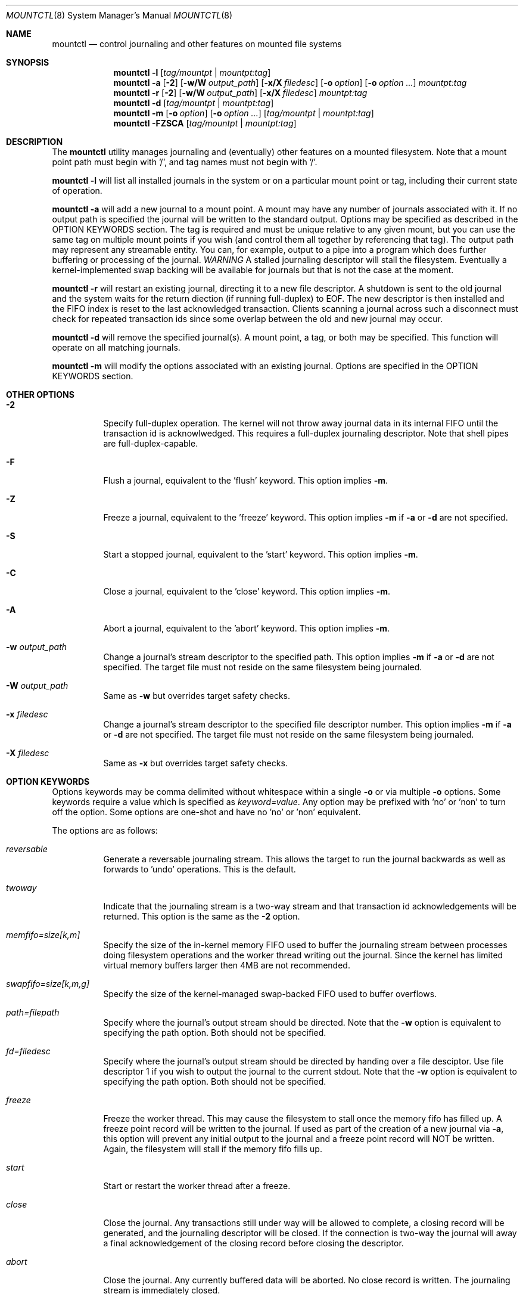 .\" Copyright (c) 2003,2004 The DragonFly Project.  All rights reserved.
.\"
.\" This code is derived from software contributed to The DragonFly Project
.\" by Matthew Dillon <dillon@backplane.com>
.\"
.\"
.\" Redistribution and use in source and binary forms, with or without
.\" modification, are permitted provided that the following conditions
.\" are met:
.\"
.\" 1. Redistributions of source code must retain the above copyright
.\"    notice, this list of conditions and the following disclaimer.
.\" 2. Redistributions in binary form must reproduce the above copyright
.\"    notice, this list of conditions and the following disclaimer in
.\"    the documentation and/or other materials provided with the
.\"    distribution.
.\" 3. Neither the name of The DragonFly Project nor the names of its
.\"    contributors may be used to endorse or promote products derived
.\"    from this software without specific, prior written permission.
.\"
.\" THIS SOFTWARE IS PROVIDED BY THE COPYRIGHT HOLDERS AND CONTRIBUTORS
.\" ``AS IS'' AND ANY EXPRESS OR IMPLIED WARRANTIES, INCLUDING, BUT NOT
.\" LIMITED TO, THE IMPLIED WARRANTIES OF MERCHANTABILITY AND FITNESS
.\" FOR A PARTICULAR PURPOSE ARE DISCLAIMED.  IN NO EVENT SHALL THE
.\" COPYRIGHT HOLDERS OR CONTRIBUTORS BE LIABLE FOR ANY DIRECT, INDIRECT,
.\" INCIDENTAL, SPECIAL, EXEMPLARY OR CONSEQUENTIAL DAMAGES (INCLUDING,
.\" BUT NOT LIMITED TO, PROCUREMENT OF SUBSTITUTE GOODS OR SERVICES;
.\" LOSS OF USE, DATA, OR PROFITS; OR BUSINESS INTERRUPTION) HOWEVER CAUSED
.\" AND ON ANY THEORY OF LIABILITY, WHETHER IN CONTRACT, STRICT LIABILITY,
.\" OR TORT (INCLUDING NEGLIGENCE OR OTHERWISE) ARISING IN ANY WAY OUT
.\" OF THE USE OF THIS SOFTWARE, EVEN IF ADVISED OF THE POSSIBILITY OF
.\" SUCH DAMAGE.
.\"
.\" $DragonFly: src/sbin/mountctl/mountctl.8,v 1.7 2005/10/05 15:38:40 dillon Exp $
.\"
.Dd January 8, 2005
.Dt MOUNTCTL 8
.Os
.Sh NAME
.Nm mountctl
.Nd control journaling and other features on mounted file systems
.Sh SYNOPSIS
.Nm
.Fl l
.Op Ar tag/mountpt | mountpt:tag
.Nm
.Fl a
.Op Fl 2
.Op Fl w/W Ar output_path
.Op Fl x/X Ar filedesc
.Op Fl o Ar option
.Op Fl o Ar option ...
.Ar mountpt:tag
.Nm
.Fl r
.Op Fl 2
.Op Fl w/W Ar output_path
.Op Fl x/X Ar filedesc
.Ar mountpt:tag
.Nm
.Fl d
.Op Ar tag/mountpt | mountpt:tag
.Nm
.Fl m
.Op Fl o Ar option
.Op Fl o Ar option ...
.Op Ar tag/mountpt | mountpt:tag
.Nm
.Fl FZSCA
.Op Ar tag/mountpt | mountpt:tag
.Pp
.Sh DESCRIPTION
The
.Nm
utility manages journaling and (eventually) other features on a mounted
filesystem.
Note that a mount point path must begin with '/', and tag names must not
begin with '/'.
.Pp
.Nm
.Fl l
will list all installed journals in the system or on a particular mount point
or tag, including their current state of operation.
.Pp
.Nm
.Fl a
will add a new journal to a mount point.  A mount may have any number of
journals associated with it.  If no output path is specified the journal
will be written to the standard output.  Options may be specified as
described in the OPTION KEYWORDS section.
The tag is required and must be unique
relative to any given mount, but you can use the same tag on multiple
mount points if you wish (and control them all together by referencing that
tag).
The output path may represent any streamable entity.  You can, for example,
output to a pipe into a program which does further buffering or processing
of the journal.
.Em WARNING
A stalled journaling descriptor will stall the filesystem.  Eventually a
kernel-implemented swap backing will be available for journals but that is
not the case at the moment.
.Pp
.Nm
.Fl r
will restart an existing journal, directing it to a new file descriptor.
A shutdown is sent to the old journal and the system waits for the return
diection (if running full-duplex) to EOF.  The new descriptor is then
installed and the FIFO index is reset to the last acknowledged transaction.
Clients scanning a journal across such a disconnect must check for repeated
transaction ids since some overlap between the old and new journal may occur.
.Pp
.Nm
.Fl d
will remove the specified journal(s).  A mount point, a tag, or both may be
specified.  This function will operate on all matching journals.
.Pp
.Nm
.Fl m
will modify the options associated with an existing journal.  Options are
specified in the OPTION KEYWORDS section.
.Sh OTHER OPTIONS
.Bl -tag -width indent
.It Fl 2
Specify full-duplex operation.  The kernel will not throw away journal
data in its internal FIFO until the transaction id is acknowlwedged.  This
requires a full-duplex journaling descriptor.  Note that shell pipes are
full-duplex-capable.
.It Fl F
Flush a journal, equivalent to the 'flush' keyword.
This option implies
.Fl m .
.It Fl Z
Freeze a journal, equivalent to the 'freeze' keyword.
This option implies
.Fl m
if
.Fl a
or
.Fl d
are not specified.
.It Fl S
Start a stopped journal, equivalent to the 'start' keyword.
This option implies
.Fl m .
.It Fl C
Close a journal, equivalent to the 'close' keyword.
This option implies
.Fl m .
.It Fl A
Abort a journal, equivalent to the 'abort' keyword.
This option implies
.Fl m .
.It Fl w Ar output_path
Change a journal's stream descriptor to the specified path.
This option implies
.Fl m
if
.Fl a
or
.Fl d
are not specified.  The target file must not reside on the same
filesystem being journaled.
.It Fl W Ar output_path
Same as
.Fl w
but overrides target safety checks.
.It Fl x Ar filedesc
Change a journal's stream descriptor to the specified file descriptor number.
This option implies
.Fl m
if
.Fl a
or
.Fl d
are not specified.  The target file must not reside on the same
filesystem being journaled.
.It Fl X Ar filedesc
Same as
.Fl x
but overrides target safety checks.
.El
.Sh OPTION KEYWORDS
Options keywords may be comma delimited without whitespace within a single
.Fl o
or via multiple
.Fl o
options.  Some keywords require a value which is specified as
.Ar keyword=value .
Any option may be prefixed with 'no' or 'non' to turn off the option.
Some options are one-shot and have no 'no' or 'non' equivalent.
.Pp
The options are as follows:
.Bl -tag -width indent
.It Ar reversable
Generate a reversable journaling stream.  This allows the target to run
the journal backwards as well as forwards to 'undo' operations.  This is the
default.
.It Ar twoway
Indicate that the journaling stream is a two-way stream and that transaction
id acknowledgements will be returned.  This option is the same as the
.Fl 2
option.
.It Ar memfifo=size[k,m]
Specify the size of the in-kernel memory FIFO used to buffer the journaling
stream between processes doing filesystem operations and the worker thread
writing out the journal.  Since the kernel has limited virtual memory
buffers larger then 4MB are not recommended.
.It Ar swapfifo=size[k,m,g]
Specify the size of the kernel-managed swap-backed FIFO used to buffer
overflows.
.It Ar path=filepath
Specify where the journal's output stream should be directed.
Note that the
.Fl w
option is equivalent to specifying the path option.  Both should not be
specified.
.It Ar fd=filedesc
Specify where the journal's output stream should be directed by handing over
a file desciptor.
Use file descriptor 1 if you wish to output the journal to the current
stdout.
Note that the
.Fl w
option is equivalent to specifying the path option.  Both should not be
specified.
.It Ar freeze
Freeze the worker thread.  This may cause the filesystem to stall once
the memory fifo has filled up.  A freeze point record will be written to
the journal.  If used as part of the creation of a new journal via
.Fl a ,
this option will prevent any initial output to the journal and a freeze
point record will NOT be written.  Again, the filesystem will stall if
the memory fifo fills up.
.It Ar start
Start or restart the worker thread after a freeze.
.It Ar close
Close the journal.  Any transactions still under way will be allowed to
complete, a closing record will be generated, and the journaling descriptor
will be closed.  If the connection is two-way the journal will away a final
acknowledgement of the closing record before closing the descriptor.
.It Ar abort
Close the journal.  Any currently buffered data will be aborted.  No close
record is written.  The journaling stream is immediately closed.
.It Ar flush
Flush the journal.  All currently buffered data is flushed.  The command
does not return until the write suceeds and, if the connection is two-way,
and acknowledgement has been returned for journaled data buffered at the
time the flush was issued.
.El
.Pp
.Sh FILES
.Sh SEE ALSO
.Xr mount 2 ,
.Xr jscan 8
.Sh BUGS
.Sh CAVEATS
This utility is currently under construction and not all features have been
implemented yet.  In fact, most have not.
.Sh HISTORY
The
.Nm
utility first appeared in DragonFly .
